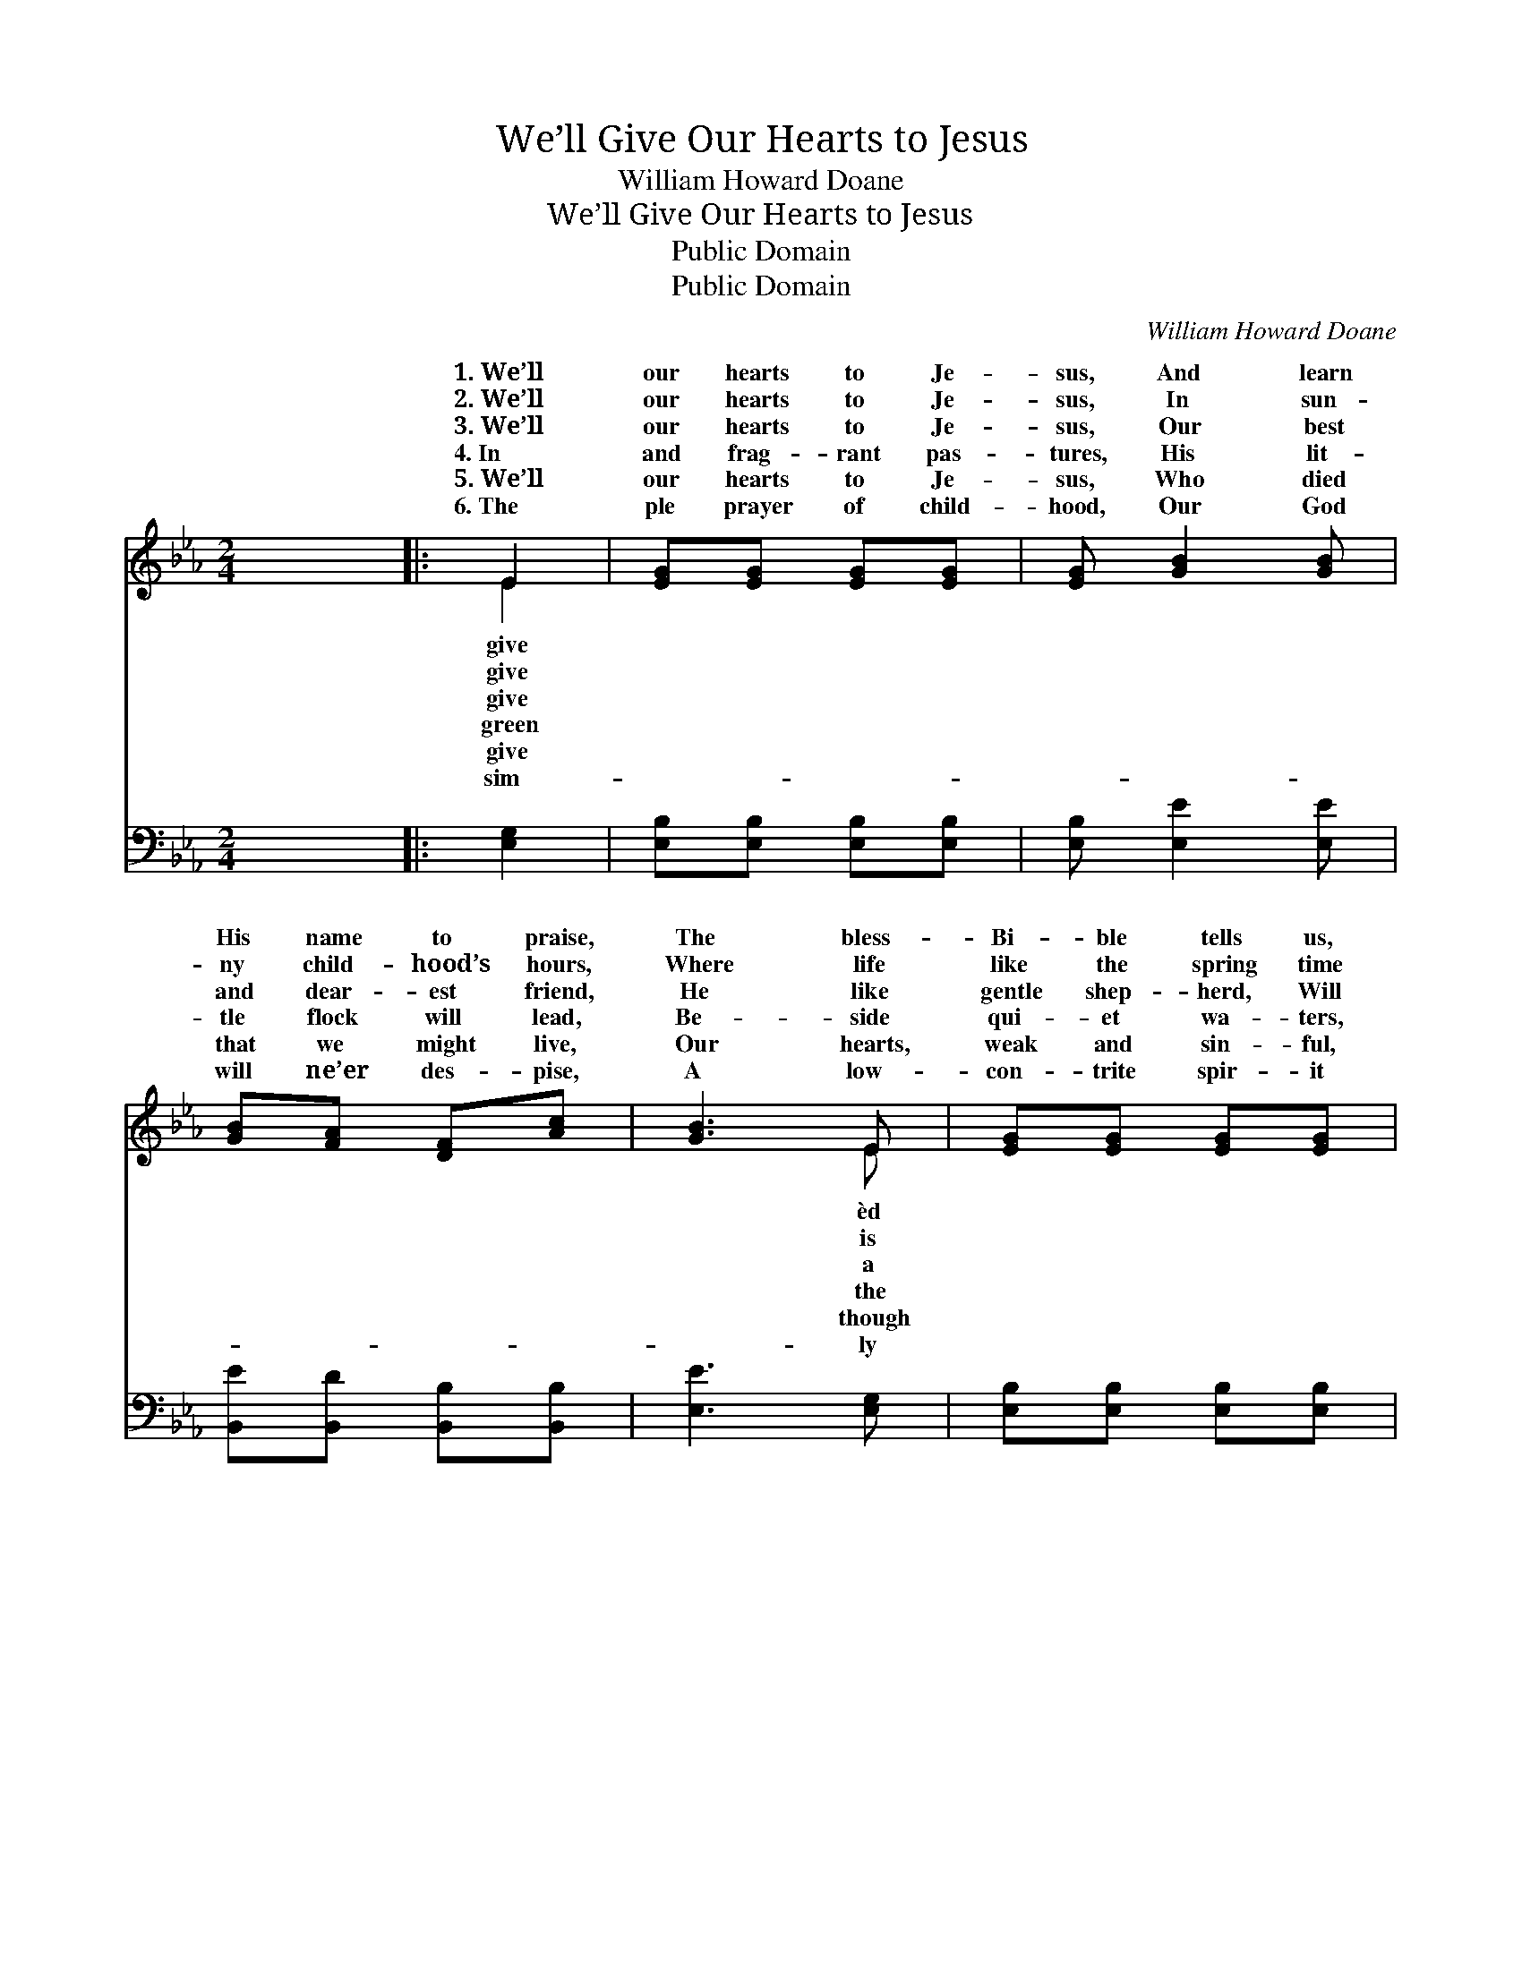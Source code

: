 X:1
T:We’ll Give Our Hearts to Jesus
T:William Howard Doane
T:We’ll Give Our Hearts to Jesus
T:Public Domain
T:Public Domain
C:William Howard Doane
Z:Public Domain
%%score ( 1 2 ) ( 3 4 )
L:1/8
M:2/4
K:Eb
V:1 treble 
V:2 treble 
V:3 bass 
V:4 bass 
V:1
 x4 |: E2 | [EG][EG] [EG][EG] | [EG] [GB]2 [GB] | [GB][FA] [DF][Ac] | [GB]3 E | [EG][EG] [EG][EG] | %7
w: |1.~We’ll|our hearts to Je-|sus, And learn|His name to praise,|The bless-|Bi- ble tells us,|
w: |2.~We’ll|our hearts to Je-|sus, In sun-|ny child- hood’s hours,|Where life|like the spring time|
w: |3.~We’ll|our hearts to Je-|sus, Our best|and dear- est friend,|He like|gentle shep- herd, Will|
w: |4.~In|and frag- rant pas-|tures, His lit-|tle flock will lead,|Be- side|qui- et wa- ters,|
w: |5.~We’ll|our hearts to Je-|sus, Who died|that we might live,|Our hearts,|weak and sin- ful,|
w: |6.~The|ple prayer of child-|hood, Our God|will ne’er des- pise,|A low-|con- trite spir- it|
 [EG] [GB]2 [GB] | [Ac][GB] [GB][EG] | [DF]3 :| [GB][FA] [EG][DF] | E3"^Refrain" || [GB] | %13
w: How plea- sant|are His ways. *|||||
w: And ~ ~|~ ~ ~ full|of|buds and flowers. *|||
w: guide us to|the end. ~ ~|~|~ ~ ~ And|when|safe-|
w: Sup\- ~ ~|~ ~ ~ ply-|ing|all we need. *|||
w: Are all we|have to give. *|||||
w: Is ~ ~|~ ~ ~ pre-|cious|in His eyes. *|||
 [Ac][Ac] [Ac][Ae] | [GB]2 [EG][GB] | [Ac][Ac] [Ac][Ae] | [GB]3 E | [EG][EG] [EG][EG] | %18
w: |||||
w: |||||
w: ly an- chor On|Ca- naan’s hap-|py shore, To Him|be all|glo- ry, And praise|
w: |||||
w: |||||
w: |||||
 [EG] [GB]2 [Ac] | [GB][FA] [EG][DF] | E2 |] %21
w: |||
w: |||
w: for- ev- er|more. * * *||
w: |||
w: |||
w: |||
V:2
 x4 |: E2 | x4 | x4 | x4 | x3 E | x4 | x4 | x4 | x3 :| x4 | E3 || x | x4 | x4 | x4 | x3 E | x4 | %18
w: |give||||èd|||||||||||||
w: |give||||is|||||||||||||
w: |give||||a||||||we|||||the||
w: |green||||the|||||||||||||
w: |give||||though|||||||||||||
w: |sim-||||ly|||||||||||||
 x4 | x4 | E2 |] %21
w: |||
w: |||
w: |||
w: |||
w: |||
w: |||
V:3
 x4 |: [E,G,]2 | [E,B,][E,B,] [E,B,][E,B,] | [E,B,] [E,E]2 [E,E] | [B,,E][B,,D] [B,,B,][B,,B,] | %5
 [E,E]3 [E,G,] | [E,B,][E,B,] [E,B,][E,B,] | [E,B,] [E,E]2 [E,E] | [E,E][E,E] [E,E][G,B,] | B,3 :| %10
 [B,,B,][B,,B,] [B,,A,][B,,A,] | [E,G,]3 || [E,E] | [A,,E][A,,E] [A,,E][C,E] | [E,E]2 [E,B,][E,E] | %15
 [A,,E][A,,E] [A,,E][C,E] | [E,E]3 [E,G,] | [E,B,][E,B,] [E,B,][E,B,] | [E,B,] [E,E]2 [A,E] | %19
 B,B, [B,,B,][B,,A,] | [E,G,]2 |] %21
V:4
 x4 |: x2 | x4 | x4 | x4 | x4 | x4 | x4 | x4 | B,3 :| x4 | x3 || x | x4 | x4 | x4 | x4 | x4 | x4 | %19
 B,B, x2 | x2 |] %21

